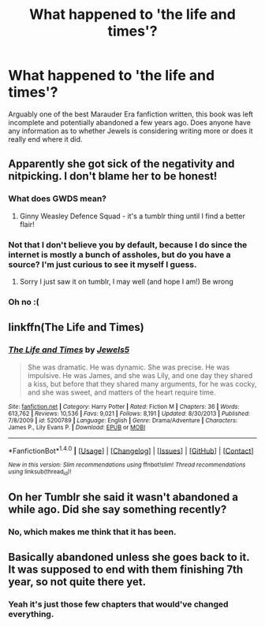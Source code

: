 #+TITLE: What happened to 'the life and times'?

* What happened to 'the life and times'?
:PROPERTIES:
:Author: marauderer
:Score: 8
:DateUnix: 1474784675.0
:DateShort: 2016-Sep-25
:FlairText: Discussion
:END:
Arguably one of the best Marauder Era fanfiction written, this book was left incomplete and potentially abandoned a few years ago. Does anyone have any information as to whether Jewels is considering writing more or does it really end where it did.


** Apparently she got sick of the negativity and nitpicking. I don't blame her to be honest!
:PROPERTIES:
:Author: FloreatCastellum
:Score: 2
:DateUnix: 1474794806.0
:DateShort: 2016-Sep-25
:END:

*** What does GWDS mean?
:PROPERTIES:
:Score: 2
:DateUnix: 1474819425.0
:DateShort: 2016-Sep-25
:END:

**** Ginny Weasley Defence Squad - it's a tumblr thing until I find a better flair!
:PROPERTIES:
:Author: FloreatCastellum
:Score: 4
:DateUnix: 1474827717.0
:DateShort: 2016-Sep-25
:END:


*** Not that I don't believe you by default, because I do since the internet is mostly a bunch of assholes, but do you have a source? I'm just curious to see it myself I guess.
:PROPERTIES:
:Author: bkromhout
:Score: 1
:DateUnix: 1474843880.0
:DateShort: 2016-Sep-26
:END:

**** Sorry I just saw it on tumblr, I may well (and hope I am!) Be wrong
:PROPERTIES:
:Author: FloreatCastellum
:Score: 1
:DateUnix: 1474847557.0
:DateShort: 2016-Sep-26
:END:


*** Oh no :(
:PROPERTIES:
:Author: marauderer
:Score: 1
:DateUnix: 1474960969.0
:DateShort: 2016-Sep-27
:END:


** linkffn(The Life and Times)
:PROPERTIES:
:Author: marauderer
:Score: 1
:DateUnix: 1474784754.0
:DateShort: 2016-Sep-25
:END:

*** [[http://www.fanfiction.net/s/5200789/1/][*/The Life and Times/*]] by [[https://www.fanfiction.net/u/376071/Jewels5][/Jewels5/]]

#+begin_quote
  She was dramatic. He was dynamic. She was precise. He was impulsive. He was James, and she was Lily, and one day they shared a kiss, but before that they shared many arguments, for he was cocky, and she was sweet, and matters of the heart require time.
#+end_quote

^{/Site/: [[http://www.fanfiction.net/][fanfiction.net]] *|* /Category/: Harry Potter *|* /Rated/: Fiction M *|* /Chapters/: 36 *|* /Words/: 613,762 *|* /Reviews/: 10,536 *|* /Favs/: 9,021 *|* /Follows/: 8,191 *|* /Updated/: 8/30/2013 *|* /Published/: 7/8/2009 *|* /id/: 5200789 *|* /Language/: English *|* /Genre/: Drama/Adventure *|* /Characters/: James P., Lily Evans P. *|* /Download/: [[http://www.ff2ebook.com/old/ffn-bot/index.php?id=5200789&source=ff&filetype=epub][EPUB]] or [[http://www.ff2ebook.com/old/ffn-bot/index.php?id=5200789&source=ff&filetype=mobi][MOBI]]}

--------------

*FanfictionBot*^{1.4.0} *|* [[[https://github.com/tusing/reddit-ffn-bot/wiki/Usage][Usage]]] | [[[https://github.com/tusing/reddit-ffn-bot/wiki/Changelog][Changelog]]] | [[[https://github.com/tusing/reddit-ffn-bot/issues/][Issues]]] | [[[https://github.com/tusing/reddit-ffn-bot/][GitHub]]] | [[[https://www.reddit.com/message/compose?to=tusing][Contact]]]

^{/New in this version: Slim recommendations using/ ffnbot!slim! /Thread recommendations using/ linksub(thread_id)!}
:PROPERTIES:
:Author: FanfictionBot
:Score: 1
:DateUnix: 1474784770.0
:DateShort: 2016-Sep-25
:END:


** On her Tumblr she said it wasn't abandoned a while ago. Did she say something recently?
:PROPERTIES:
:Author: girlikecupcake
:Score: 1
:DateUnix: 1474815533.0
:DateShort: 2016-Sep-25
:END:

*** No, which makes me think that it has been.
:PROPERTIES:
:Author: marauderer
:Score: 1
:DateUnix: 1474865301.0
:DateShort: 2016-Sep-26
:END:


** Basically abandoned unless she goes back to it. It was supposed to end with them finishing 7th year, so not quite there yet.
:PROPERTIES:
:Author: yarglethatblargle
:Score: 1
:DateUnix: 1474824503.0
:DateShort: 2016-Sep-25
:END:

*** Yeah it's just those few chapters that would've changed everything.
:PROPERTIES:
:Author: marauderer
:Score: 1
:DateUnix: 1474960951.0
:DateShort: 2016-Sep-27
:END:

